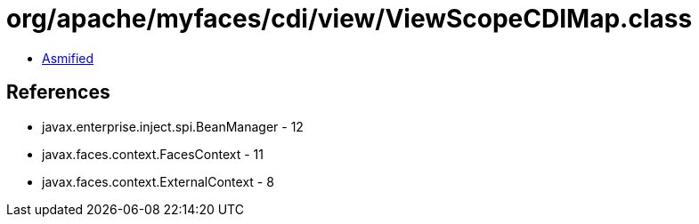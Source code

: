 = org/apache/myfaces/cdi/view/ViewScopeCDIMap.class

 - link:ViewScopeCDIMap-asmified.java[Asmified]

== References

 - javax.enterprise.inject.spi.BeanManager - 12
 - javax.faces.context.FacesContext - 11
 - javax.faces.context.ExternalContext - 8
